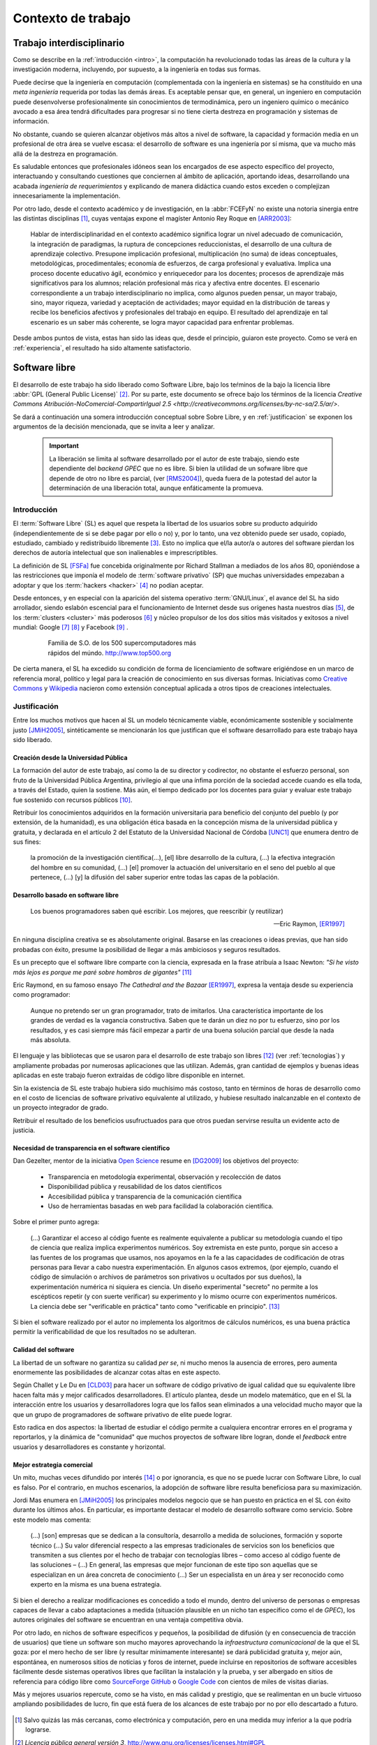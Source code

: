 *******************
Contexto de trabajo
*******************

.. _trabajo_interdisciplinario:

Trabajo interdisciplinario
===========================

Como se describe en la :ref:`introducción <intro>`, la computación ha revolucionado
todas las áreas de la cultura y la investigación moderna, incluyendo, por supuesto,
a la ingeniería en todas sus formas. 

Puede decirse que la ingeniería en computación (complementada con la ingeniería en sistemas) 
se ha constituido en una *meta ingeniería* requerida por todas las demás áreas. 
Es aceptable pensar que, en general, un ingeniero en computación puede 
desenvolverse  profesionalmente sin conocimientos de termodinámica, pero un ingeniero químico o mecánico
avocado a esa área tendrá dificultades para progresar si no tiene cierta destreza
en programación y sistemas de información. 

No obstante, cuando se quieren alcanzar objetivos
más altos a nivel de software, la capacidad y formación media en un profesional
de otra área se vuelve escasa: el desarrollo de software es una ingeniería por sí misma,
que va mucho más allá de la destreza en programación. 

Es saludable entonces que profesionales idóneos sean los encargados de ese 
aspecto específico del proyecto, interactuando y consultando cuestiones que conciernen
al ámbito de aplicación, aportando ideas, desarrollando una acabada *ingeniería de requerimientos* 
y explicando de manera didáctica cuando estos exceden o complejizan innecesariamente
la implementación. 

Por otro lado, desde el contexto académico y de investigación, en la :abbr:`FCEFyN` 
no existe una notoria sinergia entre las  distintas disciplinas [#]_, cuyas ventajas
expone el magíster Antonio Rey Roque en [ARR2003]_:

    Hablar de interdisciplinaridad en el contexto académico significa lograr un 
    nivel adecuado de comunicación, la integración de paradigmas, la
    ruptura de concepciones reduccionistas, el desarrollo de una cultura de aprendizaje colectivo.
    Presupone implicación profesional, multiplicación (no suma) de ideas conceptuales,
    metodológicas, procedimentales; economía de esfuerzos, de carga profesional y evaluativa.
    Implica una proceso docente educativo ágil, económico y enriquecedor para los docentes;
    procesos de aprendizaje más significativos para los alumnos; relación profesional más rica y
    afectiva entre docentes. El escenario correspondiente a un trabajo interdisciplinario no implica,
    como algunos pueden pensar, un mayor trabajo, sino, mayor riqueza, variedad y aceptación de
    actividades; mayor equidad en la distribución de tareas y recibe los beneficios afectivos y
    profesionales del trabajo en equipo. El resultado del aprendizaje en tal escenario 
    es un saber más coherente, se logra mayor capacidad para enfrentar problemas.

Desde ambos puntos de vista, estas han sido las ideas que, desde el principio,
guiaron este proyecto. Como se verá en :ref:`experiencia`, el resultado 
ha sido altamente satisfactorio.


Software libre
===============

El desarrollo de este trabajo ha sido liberado como Software Libre, bajo los teŕminos de la bajo la licencia libre :abbr:`GPL (General Public License)` [#]_. Por su parte, 
este documento se ofrece bajo los términos de la licencia `Creative Commons Atribución-NoComercial-CompartirIgual 2.5 <http://creativecommons.org/licenses/by-nc-sa/2.5/ar/>`.

Se dará a continuación una somera introducción conceptual sobre Sobre Libre, 
y en :ref:`justificacion` se exponen los argumentos de la decisión
mencionada, que se invita a leer y analizar. 

 .. important::
        
        La liberación se limita al software desarrollado por el autor de este trabajo,
        siendo este dependiente del *backend GPEC* que no es libre. 
        Si bien la utilidad de un sofware libre que depende de otro no libre es parcial,
        (ver [RMS2004]_), queda fuera de la potestad del autor la determinación
        de una liberación total, aunque enfáticamente la promueva.

Introducción
------------


El :term:`Software Libre` (SL) es aquel que respeta la libertad  de los usuarios sobre su 
producto adquirido (independientemente de si se debe pagar por ello o no) y, por lo tanto, una 
vez obtenido puede ser usado, copiado, estudiado, cambiado y redistribuido libremente [#]_.  
Esto no implica que el/la autor/a o autores del software
pierdan los derechos de autoría intelectual que son inalienables e imprescriptibles.  

La definición de SL [FSFa]_ fue concebida originalmente por Richard Stallman
a mediados de los años 80, oponiéndose a las restricciones que imponía el modelo 
de :term:`software privativo` (SP) que muchas universidades empezaban a adoptar y que 
los :term:`hackers <hacker>` [#]_ no podían aceptar. 

Desde entonces, y en especial con la aparición del sistema operativo :term:`GNU/Linux`, 
el avance del SL ha sido arrollador, siendo eslabón escencial 
para el funcionamiento de Internet desde sus orígenes hasta nuestros días [#]_, 
de los :term:`clusters <cluster>` más poderosos [#]_ y núcleo propulsor
de los dos sitios más visitados y exitosos a nivel mundial: Google [#]_ [#]_ y Facebook [#]_ .

    .. figure:: images/top500so.png
       :figwidth: 50 %

       Familia de S.O. de los 500 supercomputadores 
       más rápidos del múndo. http://www.top500.org

De cierta manera, el SL ha excedido su condición de forma de licenciamiento de software 
erigiéndose en un marco de referencia moral, político y legal para la creación 
de conocimiento en sus diversas formas. Iniciativas como `Creative Commons <http://creativecommons.org/>`_ y 
`Wikipedia <http://wikipedia.org/>`_ nacieron como extensión conceptual aplicada
a otros tipos de creaciones intelectuales. 


.. _justificacion:

Justificación
-------------

Entre los muchos motivos que hacen al SL un modelo 
técnicamente viable, económicamente sostenible y socialmente justo [JMiH2005]_, 
sintéticamente se mencionarán los que justifican que el software desarrollado 
para este trabajo haya sido liberado.


Creación desde la Universidad Pública
^^^^^^^^^^^^^^^^^^^^^^^^^^^^^^^^^^^^^^

La formación del autor de este trabajo, así como la de su director y codirector, 
no obstante el esfuerzo personal, son fruto de la Universidad Pública Argentina, 
privilegio al que una ínfima  porción de la sociedad accede cuando es ella toda, a través del Estado, quien 
la sostiene. Más aún, el tiempo dedicado por los docentes para guiar y evaluar
este trabajo fue sostenido con recursos públicos [#]_.

Retribuir los conocimientos adquiridos en la formación universitaria 
para beneficio del conjunto del pueblo (y por extensión, de la humanidad), 
es una obligación ética basada en la concepción misma de la universidad pública y gratuita, 
y declarada en el artículo 2 del Estatuto de la Universidad Nacional de Córdoba [UNC1]_ que 
enumera dentro de sus fines:

    la promoción de la investigación científica(...), [el] libre desarrollo de 
    la cultura, (...) la efectiva integración del hombre en su comunidad, 
    (...) [el] promover la actuación del universitario en el seno del pueblo al que pertenece,
    (...) [y] la difusión del saber superior entre todas las capas de la población.

Desarrollo basado en software libre
^^^^^^^^^^^^^^^^^^^^^^^^^^^^^^^^^^^^^^

.. epigraph::

    Los buenos programadores saben qué escribir. Los mejores, que reescribir (y reutilizar)

    -- Eric Raymon, [ER1997]_

En ninguna disciplina creativa se es absolutamente original. Basarse 
en las creaciones o ideas previas, que han sido probadas con éxito, 
presume la posibilidad de llegar a más ambiciosos y seguros resultados. 

Es un precepto que el software libre comparte con la ciencia, expresada en la 
frase atribuía a Isaac Newton: *"Si he visto más lejos es porque 
me paré sobre hombros de gigantes"* [#]_

Eric Raymond, en su famoso ensayo *The Cathedral and the Bazaar* [ER1997]_, 
expresa la ventaja desde su experiencia como programador: 

    Aunque no pretendo ser un gran programador, trato de imitarlos. 
    Una característica importante de los grandes de verdad es la vagancia constructiva. 
    Saben que te darán un diez no por tu esfuerzo, sino por los resultados, 
    y es casi siempre más fácil empezar a partir de una buena solución parcial 
    que desde la nada más absoluta. 

El lenguaje y las bibliotecas que se usaron para el desarrollo
de este trabajo son libres [#]_ (ver :ref:`tecnologias`) y ampliamente probadas por 
numerosas aplicaciones que las utilizan. Además, gran cantidad de ejemplos
y buenas ideas aplicadas en este trabajo fueron extraídas de código libre 
disponible en internet.

Sin la existencia de SL este trabajo hubiera sido muchísimo más 
costoso, tanto en términos de horas de desarrollo como en el costo de licencias 
de software privativo equivalente al utilizado, y hubiese resultado 
inalcanzable en el contexto de un proyecto integrador de grado. 

Retribuir el resultado de los beneficios usufructuados para que otros puedan servirse 
resulta un evidente acto de justicia. 

Necesidad de transparencia en el software científico
^^^^^^^^^^^^^^^^^^^^^^^^^^^^^^^^^^^^^^^^^^^^^^^^^^^^^

Dan Gezelter, mentor de la iniciativa `Open Science <http://www.openscience.org>`_
resume en [DG2009]_ los objetivos del proyecto:

    * Transparencia en metodología experimental, observación y recolección de datos
    * Disponibilidad pública y reusabilidad de los datos científicos
    * Accesibilidad pública y transparencia de la comunicación científica
    * Uso de herramientas basadas en web para facilidad la colaboración científica. 

Sobre el primer punto agrega:

    (...) Garantizar el acceso al código fuente es realmente equivalente a publicar su metodología
    cuando el tipo de ciencia que realiza implica experimentos numéricos. Soy 
    extremista en este punto, porque sin acceso a las fuentes de los programas que 
    usamos, nos apoyamos en la fe a las capacidades de codificación de otras personas
    para llevar a cabo nuestra experimentación. En algunos casos extremos, 
    (por ejemplo, cuando el código de simulación o archivos de parámetros son privativos
    u ocultados por sus dueños), la experimentación numérica ni siquiera es ciencia. 
    Un diseño experimental "secreto" no permite a los escépticos repetir (y con 
    suerte verificar) su experimento y lo mismo ocurre con experimentos numéricos. 
    La ciencia debe ser "verificable en práctica" tanto como "verificable en principio". [#]_

Si bien el software realizado por el autor no implementa los algoritmos de cálculos numéricos, 
es una buena práctica permitir la verificabilidad de que los resultados no se 
adulteran. 

Calidad del software
^^^^^^^^^^^^^^^^^^^^^

La libertad de un software no garantiza su calidad *per se*, ni mucho menos 
la ausencia de errores,  pero aumenta enormemente las posibilidades de alcanzar 
cotas altas en este aspecto. 

Según Challet y Le Du en [CLD03]_ para hacer un software de código privativo 
de igual calidad que su equivalente libre hacen falta más y mejor calificados
desarrolladores. El artículo plantea, desde un modelo matemático, que en el SL la interacción 
entre los usuarios y desarrolladores logra que los fallos sean eliminados a 
una velocidad mucho mayor que la que un grupo de programadores de software privativo de elite 
puede lograr. 

Esto radica en dos aspectos: la libertad de estudiar el código permite a cualquiera
encontrar errores en el programa y reportarlos, y la dinámica de "comunidad"
que muchos proyectos de software libre logran, donde el *feedback* entre usuarios
y desarrolladores es constante y horizontal. 

Mejor estrategia comercial
^^^^^^^^^^^^^^^^^^^^^^^^^^^

Un mito, muchas veces difundido por interés [#]_ o por ignorancia, 
es que no se puede lucrar con Software Libre, lo cual es falso. Por el contrario, 
en muchos escenarios, la adopción de software libre resulta beneficiosa para 
su maximización. 

Jordi Mas enumera en [JMiH2005]_ los principales modelos negocio
que se han puesto en práctica en el SL con éxito durante los últimos años.
En particular, es importante destacar el modelo de desarrollo software como 
servicio. Sobre este modelo mas comenta:

    (...) [son] empresas que se dedican a la consultoría, desarrollo a medida de
    soluciones, formación y soporte técnico (...)
    Su valor diferencial respecto a las empresas
    tradicionales de servicios son los beneficios que
    transmiten a sus clientes por el hecho de trabajar con
    tecnologías libres – como acceso al código fuente de
    las soluciones – (...) En general, las empresas que mejor funcionan de este
    tipo son aquellas que se especializan en un área
    concreta de conocimiento (...) Ser un especialista en un área y ser
    reconocido como experto en la misma es una buena estrategia. 

Si bien el derecho a realizar modificaciones es concedido a todo el mundo, 
dentro del universo de personas o empresas capaces de llevar a cabo adaptaciones
a medida (situación plausible en un nicho tan específico como
el de *GPEC*), los autores originales del software se encuentran en una 
ventaja competitiva obvia.

Por otro lado, en nichos de software específicos y pequeños, la posibilidad de difusión (y 
en consecuencia de tracción de usuarios) que tiene un software son mucho mayores 
aprovechando la *infraestructura comunicacional* de la que el SL goza:
por el mero hecho de ser libre (y resultar mínimamente interesante) se dará 
publicidad gratuita y, mejor aún, espontánea, en numerosos sitios de noticias y 
foros de internet, puede incluirse en repositorios de software accesibles 
fácilmente desde sistemas operativos libres que facilitan la instalación y la prueba, 
y ser albergado en sitios de referencia para código libre como `SourceForge <http://sourceforge.net>`_
`GitHub <http://github.com>`_ o `Google Code <http://code.google.com>`_ 
con cientos de miles de visitas diarias. 

Más y mejores usuarios repercute, como se ha visto, en más calidad y prestigio, 
que se realimentan en un bucle virtuoso ampliando posibilidades de lucro, 
fin que está fuera de los alcances de este trabajo por no por ello descartado 
a futuro. 

    .. seealso::
        
            :ref:`lineas_abiertas`



.. [#]  Salvo quizás las más cercanas, como electrónica y computación, pero en una medida
        muy inferior a la que podría lograrse. 

.. [#]  *Licencia pública general versión 3*, http://www.gnu.org/licenses/licenses.html#GPL

.. [#]  Refiere a las cuatro libertades esenciales del software libre descriptas en [FSFa]_

.. [#]  La definición de *hacker* que el común de la gente tiene es incorrecta. 
        Vea el :ref:`glosario <glosario>` para una definición correcta.

.. [#]  En 2010, el 73% de los servidores web funciona con software libre. 
        http://news.netcraft.com/archives/2010/02/22/february_2010_web_server_survey.html

.. [#]  Hasta junio de 2010, el 91% de los 500 supercomputadores más poderosos del mundo
        funcionaban con Linux o derivados. http://www.top500.org/charts/list/35/osfam

.. [#]  Sergey Brin en una entrevista de 2000 cuenta que dentro de Google 
        *"Linux se utiliza en todas partes... en los más de 6.000 servidores así 
        como en las máquinas de todos nuestros empleados técnicos (...)
        Es tan agradable poder adaptar cualquier parte del sistema siempre que quieras."*. 
        http://www.gazetadolinux.com/pr/lg/issue59/correa.html

.. [#]  Se estima que Google tiene en la actualidad más de `200 mil servidores 
        <http://www.googlelady.com/936/google-servers-googles-data-center/>`_ . 

.. [#]  *"Facebook has been developed from the ground up using open source software"*, 
        http://developers.facebook.com/opensource/    


.. [#]  Por supuesto, habiendo podido dedicar su tiempo a otras labores, 
        los docentes aceptaron dirigir este trabajo voluntariamente, 
        actitud por la que vale reiterar el agradecimiento del autor.
        

.. [#]  Particularmente, sus licencias no exigen que el software producido o derivado 
        deba ser liberado, como sí ocurre con *GPEC* al adoptar una licencia GPL.

.. [#]  Según `la entrada en Wikipedia <http://en.wikipedia.org/wiki/Standing_on_the_shoulders_of_giants#Attribution_and_meaning>`_
        la cita corresponde a Bernard of Chartres.
        
.. [#]  Traducción del inglés propia del autor del trabajo.

.. [#]  Vea :term:`FUD` en el glosario


.. [UNC1]  Universidad Nacional de Córdoba, *Estatuto de la UNC -  Misión de la Universidad*: 
           http://www.unc.edu.ar/institucional/organizacion/estatutos/mision


.. [FSFa]  Free Software Foundation, *La definición de Software libre*,  
           http://www.gnu.org/philosophy/free-sw.es.html


.. [ARR2003]  Rey Roque, Antonio (2003), *Experiencias en el trabajo 
              Interdisciplinario desde una Disciplina Básica*,
              Departamento de Matemáticas, Facultad de Informática, Universidad de
              Cienfuegos “Carlos Rafael Rodríguez”, Cuba

.. [JMiH2005]  Mas i Hernàndez, Jordi  (2005), *Software Libre. Técnicamente viable, 
               económicamente sostenible y socialmente justo*, infonomia.com (Ed.), Barcelona


.. [ER1997]  Raymond, Eric S (1997),  *The Cathedral and the Bazaar*, Open Source Software Foundation,
             Traducción al español del Proyecto Lucas, http://es.tldp.org/Otros/catedral-bazar/cathedral-es-paper-00.html

.. [RMS2004]  Stallman, Richard M (2004), *Libre pero encadenado. La trampa del Java.*, 
              :abbr:`FSF (Free Software Foundation)`, http://www.gnu.org/philosophy/java-trap.es.html

.. [DG2009]  Gezelter, Dan (2009), *What, exactly, is Open Science?*, 
           http://www.openscience.org/blog/?p=269

.. [CLD03]  Challet, D - Le Du, Y (2003), *Microscopic model of software bug dynamics: closed source versus open source*, 
            International Journal of Reliability, Quality and Safety Engineering
